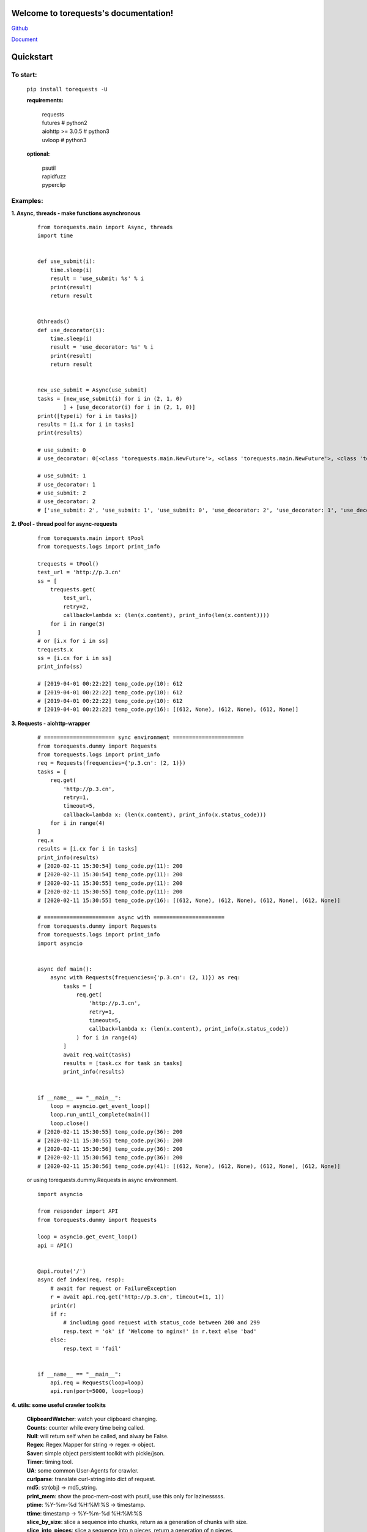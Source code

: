 Welcome to torequests's documentation!
======================================


`Github <https://github.com/ClericPy/torequests>`_


`Document <https://torequests.readthedocs.io/en/latest/>`_


Quickstart
==================

To start:
----------

    | ``pip install torequests -U``

    **requirements:**

        | requests
        | futures # python2
        | aiohttp >= 3.0.5 # python3
        | uvloop  # python3

    **optional:**

        | psutil
        | rapidfuzz
        | pyperclip

Examples:
----------

**1. Async, threads - make functions asynchronous**

    ::

        from torequests.main import Async, threads
        import time


        def use_submit(i):
            time.sleep(i)
            result = 'use_submit: %s' % i
            print(result)
            return result


        @threads()
        def use_decorator(i):
            time.sleep(i)
            result = 'use_decorator: %s' % i
            print(result)
            return result


        new_use_submit = Async(use_submit)
        tasks = [new_use_submit(i) for i in (2, 1, 0)
                ] + [use_decorator(i) for i in (2, 1, 0)]
        print([type(i) for i in tasks])
        results = [i.x for i in tasks]
        print(results)

        # use_submit: 0
        # use_decorator: 0[<class 'torequests.main.NewFuture'>, <class 'torequests.main.NewFuture'>, <class 'torequests.main.NewFuture'>, <class 'torequests.main.NewFuture'>, <class 'torequests.main.NewFuture'>, <class 'torequests.main.NewFuture'>]

        # use_submit: 1
        # use_decorator: 1
        # use_submit: 2
        # use_decorator: 2
        # ['use_submit: 2', 'use_submit: 1', 'use_submit: 0', 'use_decorator: 2', 'use_decorator: 1', 'use_decorator: 0']
        
**2. tPool - thread pool for async-requests**

    ::

        from torequests.main import tPool
        from torequests.logs import print_info

        trequests = tPool()
        test_url = 'http://p.3.cn'
        ss = [
            trequests.get(
                test_url,
                retry=2,
                callback=lambda x: (len(x.content), print_info(len(x.content))))
            for i in range(3)
        ]
        # or [i.x for i in ss]
        trequests.x
        ss = [i.cx for i in ss]
        print_info(ss)

        # [2019-04-01 00:22:22] temp_code.py(10): 612
        # [2019-04-01 00:22:22] temp_code.py(10): 612
        # [2019-04-01 00:22:22] temp_code.py(10): 612
        # [2019-04-01 00:22:22] temp_code.py(16): [(612, None), (612, None), (612, None)]


**3. Requests - aiohttp-wrapper**

    ::

        # ====================== sync environment ======================
        from torequests.dummy import Requests
        from torequests.logs import print_info
        req = Requests(frequencies={'p.3.cn': (2, 1)})
        tasks = [
            req.get(
                'http://p.3.cn',
                retry=1,
                timeout=5,
                callback=lambda x: (len(x.content), print_info(x.status_code)))
            for i in range(4)
        ]
        req.x
        results = [i.cx for i in tasks]
        print_info(results)
        # [2020-02-11 15:30:54] temp_code.py(11): 200
        # [2020-02-11 15:30:54] temp_code.py(11): 200
        # [2020-02-11 15:30:55] temp_code.py(11): 200
        # [2020-02-11 15:30:55] temp_code.py(11): 200
        # [2020-02-11 15:30:55] temp_code.py(16): [(612, None), (612, None), (612, None), (612, None)]

        # ====================== async with ======================
        from torequests.dummy import Requests
        from torequests.logs import print_info
        import asyncio


        async def main():
            async with Requests(frequencies={'p.3.cn': (2, 1)}) as req:
                tasks = [
                    req.get(
                        'http://p.3.cn',
                        retry=1,
                        timeout=5,
                        callback=lambda x: (len(x.content), print_info(x.status_code))
                    ) for i in range(4)
                ]
                await req.wait(tasks)
                results = [task.cx for task in tasks]
                print_info(results)


        if __name__ == "__main__":
            loop = asyncio.get_event_loop()
            loop.run_until_complete(main())
            loop.close()
        # [2020-02-11 15:30:55] temp_code.py(36): 200
        # [2020-02-11 15:30:55] temp_code.py(36): 200
        # [2020-02-11 15:30:56] temp_code.py(36): 200
        # [2020-02-11 15:30:56] temp_code.py(36): 200
        # [2020-02-11 15:30:56] temp_code.py(41): [(612, None), (612, None), (612, None), (612, None)]

    or using torequests.dummy.Requests in async environment.
    ::
        import asyncio

        from responder import API
        from torequests.dummy import Requests

        loop = asyncio.get_event_loop()
        api = API()


        @api.route('/')
        async def index(req, resp):
            # await for request or FailureException
            r = await api.req.get('http://p.3.cn', timeout=(1, 1))
            print(r)
            if r:
                # including good request with status_code between 200 and 299
                resp.text = 'ok' if 'Welcome to nginx!' in r.text else 'bad'
            else:
                resp.text = 'fail'


        if __name__ == "__main__":
            api.req = Requests(loop=loop)
            api.run(port=5000, loop=loop)


**4. utils: some useful crawler toolkits**

        | **ClipboardWatcher**: watch your clipboard changing.
        | **Counts**: counter while every time being called.
        | **Null**: will return self when be called, and alway be False.
        | **Regex**: Regex Mapper for string -> regex -> object.
        | **Saver**: simple object persistent toolkit with pickle/json.
        | **Timer**: timing tool.
        | **UA**: some common User-Agents for crawler.
        | **curlparse**: translate curl-string into dict of request.
        | **md5**: str(obj) -> md5_string.
        | **print_mem**: show the proc-mem-cost with psutil, use this only for lazinesssss.
        | **ptime**: %Y-%m-%d %H:%M:%S -> timestamp.
        | **ttime**: timestamp -> %Y-%m-%d %H:%M:%S
        | **slice_by_size**: slice a sequence into chunks, return as a generation of chunks with size.
        | **slice_into_pieces**: slice a sequence into n pieces, return a generation of n pieces.
        | **timeago**: show the seconds as human-readable.
        | **unique**: unique one sequence.


`Read More <https://torequests.readthedocs.io/en/latest/>`_
